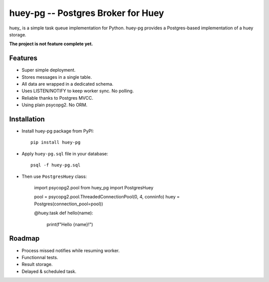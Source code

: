 =====================================
 huey-pg -- Postgres Broker for Huey
=====================================

huey_ is a simple task queue implementation for Python. huey-pg provides a
Postgres-based implementation of a huey storage.

**The project is not feature complete yet.**


Features
========

- Super simple deployment.
- Stores messages in a single table.
- All data are wrapped in a dedicated schema.
- Uses LISTEN/NOTIFY to keep worker sync. No polling.
- Reliable thanks to Postgres MVCC.
- Using plain psycopg2. No ORM.


Installation
============

- Install huey-pg package from PyPI::

      pip install huey-pg

- Apply ``huey-pg.sql`` file in your database::

      psql -f huey-pg.sql

- Then use ``PostgresHuey`` class:

      import psycopg2.pool
      from huey_pg import PostgresHuey

      pool = psycopg2.pool.ThreadedConnectionPool(0, 4, conninfo)
      huey = Postgres(connection_pool=pool))

      @huey.task
      def hello(name):
          print(f"Hello {name}!")

Roadmap
=======

- Process missed notifies while resuming worker.
- Functionnal tests.
- Result storage.
- Delayed & scheduled task.


.. _huey:: https://huey.rtfd.io/
